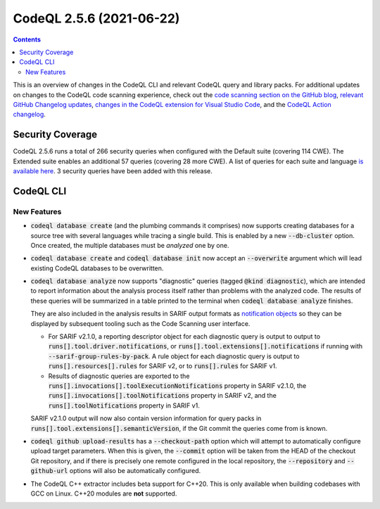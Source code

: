 .. _codeql-cli-2.5.6:

=========================
CodeQL 2.5.6 (2021-06-22)
=========================

.. contents:: Contents
   :depth: 2
   :local:
   :backlinks: none

This is an overview of changes in the CodeQL CLI and relevant CodeQL query and library packs. For additional updates on changes to the CodeQL code scanning experience, check out the `code scanning section on the GitHub blog <https://github.blog/tag/code-scanning/>`__, `relevant GitHub Changelog updates <https://github.blog/changelog/label/code-scanning/>`__, `changes in the CodeQL extension for Visual Studio Code <https://marketplace.visualstudio.com/items/GitHub.vscode-codeql/changelog>`__, and the `CodeQL Action changelog <https://github.com/github/codeql-action/blob/main/CHANGELOG.md>`__.

Security Coverage
-----------------

CodeQL 2.5.6 runs a total of 266 security queries when configured with the Default suite (covering 114 CWE). The Extended suite enables an additional 57 queries (covering 28 more CWE). A list of queries for each suite and language `is available here <https://docs.github.com/en/code-security/code-scanning/managing-your-code-scanning-configuration/codeql-query-suites#queries-included-in-the-default-and-security-extended-query-suites>`__. 3 security queries have been added with this release.

CodeQL CLI
----------

New Features
~~~~~~~~~~~~

*   :code:`codeql database create` (and the plumbing commands it comprises)
    now supports creating databases for a source tree with several languages while tracing a single build. This is enabled by a new
    :code:`--db-cluster` option. Once created, the multiple databases must be
    *analyzed* one by one.
    
*   :code:`codeql database create` and :code:`codeql database init` now accept an
    :code:`--overwrite` argument which will lead existing CodeQL databases to be overwritten.
    
*   :code:`codeql database analyze` now supports "diagnostic" queries (tagged
    :code:`@kind diagnostic`), which are intended to report information about the analysis process itself rather than problems with the analyzed code. The results of these queries will be summarized in a table printed to the terminal when :code:`codeql database analyze` finishes.
    
    They are also included in the analysis results in SARIF output formats as `notification objects <https://docs.oasis-open.org/sarif/sarif/v2.1.0/os/sarif-v2.1.0-os.html#_Toc34317894>`__ so they can be displayed by subsequent tooling such as the Code Scanning user interface.

    *   For SARIF v2.1.0, a reporting descriptor object for each diagnostic query is output to output to
        :code:`runs[].tool.driver.notifications`, or
        :code:`runs[].tool.extensions[].notifications` if running with
        :code:`--sarif-group-rules-by-pack`. A rule object for each diagnostic query is output to :code:`runs[].resources[].rules` for SARIF v2, or to
        :code:`runs[].rules` for SARIF v1.
        
    *   Results of diagnostic queries are exported to the
        :code:`runs[].invocations[].toolExecutionNotifications` property in SARIF v2.1.0, the :code:`runs[].invocations[].toolNotifications` property in SARIF v2, and the :code:`runs[].toolNotifications` property in SARIF v1.

    SARIF v2.1.0 output will now also contain version information for query packs in :code:`runs[].tool.extensions[].semanticVersion`, if the Git commit the queries come from is known.
    
*   :code:`codeql github upload-results` has a :code:`--checkout-path` option which will attempt to automatically configure upload target parameters.
    When this is given, the :code:`--commit` option will be taken from the HEAD of the checkout Git repository, and if there is precisely one remote configured in the local repository, the :code:`--repository` and
    :code:`--github-url` options will also be automatically configured.
    
*   The CodeQL C++ extractor includes beta support for C++20.
    This is only available when building codebases with GCC on Linux.
    C++20 modules are **not** supported.
    
